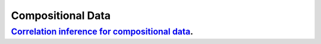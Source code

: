 .. _compositional_data:

Compositional Data
---------------------

`Correlation inference for compositional data <correlation-inference-for-compositional-data.ipynb>`_.
~~~~~~~~~~~~~~~~~~~~~